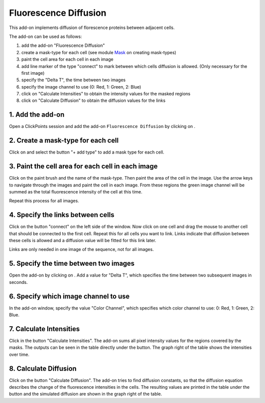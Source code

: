 Fluorescence Diffusion
======================

.. figure:: images/AddonFluorescenceDiffusion.png
   :alt: Example of the fluorescence addon

This add-on implements diffusion of florescence proteins between adjacent cells.

The add-on can be used as follows:

1. add the add-on "Fluorescence Diffusion"
2. create a mask-type for each cell (see module `Mask <mask.html#define-colors>`_ on creating mask-types)
3. paint the cell area for each cell in each image
4. add line marker of the type "connect" to mark between which cells diffusion is allowed. (Only necessary for the first image)
5. specify the "Delta T", the time between two images
6. specify the image channel to use (0: Red, 1: Green, 2: Blue)
7. click on "Calculate Intensities" to obtain the intensity values for the masked regions
8. click on "Calculate Diffusion" to obtain the diffusion values for the links

1. Add the add-on
-----------------
Open a ClickPoints session and add the add-on ``Fluorescence Diffusion`` by clicking on |the add-on icon|.

2. Create a mask-type for each cell
-----------------------------------
Click on |the mask icon| and select the button "+ add type" to add a mask type for each cell.

3. Paint the cell area for each cell in each image
--------------------------------------------------
Click on the paint brush and the name of the mask-type. Then paint the area of the cell in the image. Use the arrow keys
to navigate through the images and paint the cell in each image. From these regions the green image channel will be
summed as the total fluorescence intensity of the cell at this time.

Repeat this process for all images.

.. seealso::
    For more information on the usage of masks, see the page on `Masks <mask.html>`_.

4. Specify the links between cells
----------------------------------
Click on the button "connect" on the left side of the window. Now click on one cell and drag the mouse to another cell
that should be connected to the first cell. Repeat this for all cells you want to link. Links indicate that diffusion
between these cells is allowed and a diffusion value will be fitted for this link later.

Links are only needed in one image of the sequence, not for all images.

.. seealso::
    For more information on the usage of markers, see the page on `Markers <marker.html>`_.

5. Specify the time between two images
--------------------------------------
Open the add-on by clicking on |the flask icon|. Add a value for "Delta T", which specifies the time between two subsequent
images in seconds.

6. Specify which image channel to use
-------------------------------------
In the add-on window, specify the value "Color Channel", which specifies which color channel to use: 0: Red, 1: Green, 2: Blue.

7. Calculate Intensities
------------------------
Click in the button "Calculate Intensities". The add-on sums all pixel intensity values for the regions covered by the masks.
The outputs can be seen in the table directly under the button. The graph right of the table shows the intensities over time.

8. Calculate Diffusion
----------------------
Click on the button "Calculate Diffusion". The add-on tries to find diffusion constants, so that the diffusion equation
describes the change of the fluorescence intensities in the cells. The resulting values are printed in the table under
the button and the simulated diffusion are shown in the graph right of the table.


.. |the add-on icon| image:: images/IconAddon.png
.. |the mask icon| image:: images/IconMask.png
.. |the flask icon| image:: images/IconFlask.png
